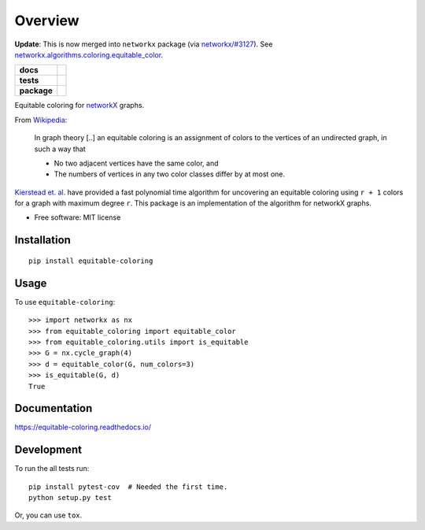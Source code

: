 ========
Overview
========

**Update**: This is now merged into ``networkx`` package (via `networkx/#3127 <https://github.com/networkx/networkx/pull/3127>`_). See `networkx.algorithms.coloring.equitable_color <https://networkx.org/documentation/stable/reference/algorithms/generated/networkx.algorithms.coloring.equitable_color.html>`_.

.. start-badges

.. list-table::
    :stub-columns: 1

    * - docs
      - |docs|
    * - tests
      - | |travis|
        | |codecov|
    * - package
      - | |version| |wheel| |supported-versions| |supported-implementations|
        | |commits-since|

.. |docs| image:: https://readthedocs.org/projects/equitable-coloring/badge/?style=flat
    :target: https://readthedocs.org/projects/equitable-coloring
    :alt: Documentation Status

.. |travis| image:: https://travis-ci.org/musically-ut/equitable-coloring.svg?branch=master
    :alt: Travis-CI Build Status
    :target: https://travis-ci.org/musically-ut/equitable-coloring

.. |codecov| image:: https://codecov.io/github/musically-ut/equitable-coloring/coverage.svg?branch=master
    :alt: Coverage Status
    :target: https://codecov.io/github/musically-ut/equitable-coloring

.. |version| image:: https://img.shields.io/pypi/v/equitable-coloring.svg
    :alt: PyPI Package latest release
    :target: https://pypi.python.org/pypi/equitable-coloring

.. |commits-since| image:: https://img.shields.io/github/commits-since/musically-ut/equitable-coloring/v0.1.2.svg
    :alt: Commits since latest release
    :target: https://github.com/musically-ut/equitable-coloring/compare/v0.1.2...master

.. |wheel| image:: https://img.shields.io/pypi/wheel/equitable-coloring.svg
    :alt: PyPI Wheel
    :target: https://pypi.python.org/pypi/equitable-coloring

.. |supported-versions| image:: https://img.shields.io/pypi/pyversions/equitable-coloring.svg
    :alt: Supported versions
    :target: https://pypi.python.org/pypi/equitable-coloring

.. |supported-implementations| image:: https://img.shields.io/pypi/implementation/equitable-coloring.svg
    :alt: Supported implementations
    :target: https://pypi.python.org/pypi/equitable-coloring


.. end-badges

Equitable coloring for networkX_ graphs.

.. _networkX: https://networkx.github.io/

From Wikipedia_:

    In graph theory [..] an equitable coloring is an assignment of colors to the vertices of an undirected graph, in such a way that

    + No two adjacent vertices have the same color, and
    + The numbers of vertices in any two color classes differ by at most one.


`Kierstead et. al. <https://link.springer.com/article/10.1007%2Fs00493-010-2483-5>`_ have provided a fast polynomial time algorithm for uncovering an equitable coloring using ``r + 1`` colors for a graph with maximum degree ``r``.
This package is an implementation of the algorithm for networkX graphs.

.. _Wikipedia: https://en.wikipedia.org/wiki/Equitable_coloring

* Free software: MIT license

Installation
============

::

    pip install equitable-coloring


Usage
=====

To use ``equitable-coloring``::

        >>> import networkx as nx
        >>> from equitable_coloring import equitable_color
        >>> from equitable_coloring.utils import is_equitable
        >>> G = nx.cycle_graph(4)
        >>> d = equitable_color(G, num_colors=3)
        >>> is_equitable(G, d)
        True


Documentation
=============

https://equitable-coloring.readthedocs.io/

Development
===========

To run the all tests run::

    pip install pytest-cov  # Needed the first time.
    python setup.py test


Or, you can use ``tox``.
